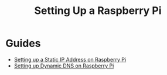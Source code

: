 :PROPERTIES:
:ID:       997c1c58-2888-47ba-ad57-c33d5800a4f4
:END:
#+title: Setting Up a Raspberry Pi

* Guides
:PROPERTIES:
:ID:       76be60cd-1264-4977-b6d1-9654c0b26960
:END:
- [[id:d251ebc0-b460-4ed2-90ec-c5d06eebffa6][Setting up a Static IP Address on Raspberry Pi]]
- [[id:1e625d8a-e44e-421f-8a98-0aa62f1dad8a][Setting up Dynamic DNS on Raspberry Pi]]
